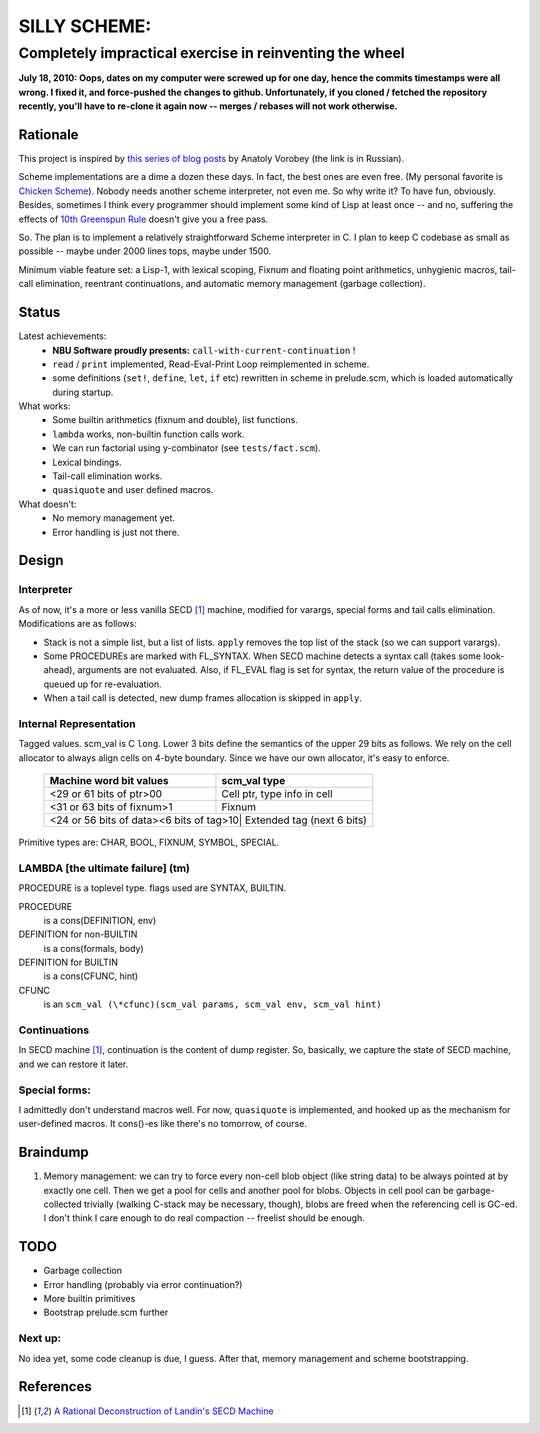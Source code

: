 =============
SILLY SCHEME:
=============

---------------------------------------------------------
Completely impractical exercise in reinventing  the wheel
---------------------------------------------------------

**July 18, 2010: Oops, dates on my computer were screwed up for one day, 
hence the commits timestamps were all wrong. I fixed it, and force-pushed 
the changes to github. Unfortunately, if you cloned / fetched the 
repository recently, you'll have to re-clone it again now -- merges / 
rebases will not work otherwise.**

Rationale
=========

This project is inspired by `this series of blog posts 
<http://avva.livejournal.com/2244437.html>`_ by Anatoly Vorobey (the link 
is in Russian).

Scheme implementations are a dime a dozen these days. In fact, the best 
ones are even free. (My personal favorite is `Chicken Scheme 
<http://callcc.org/>`_). Nobody needs another scheme interpreter, not even 
me. So why write it? To have fun, obviously. Besides, sometimes I think 
every programmer should implement some kind of Lisp at least once -- and 
no, suffering the effects of `10th Greenspun Rule 
<http://en.wikipedia.org/wiki/Greenspun's_Tenth_Rule>`_ doesn't give you a 
free pass.

So. The plan is to implement a relatively straightforward Scheme 
interpreter in C. I plan to keep C codebase as small as possible -- maybe 
under 2000 lines tops, maybe under 1500.

Minimum viable feature set: a Lisp-1, with lexical scoping, Fixnum and 
floating point arithmetics, unhygienic macros, tail-call elimination, 
reentrant continuations, and automatic memory management (garbage 
collection).

Status
======

Latest achievements:
    * **NBU Software proudly presents:** ``call-with-current-continuation`` 
      !
    * ``read`` / ``print`` implemented, Read-Eval-Print Loop reimplemented 
      in scheme.
    * some definitions (``set!``, ``define``, ``let``, ``if`` etc) 
      rewritten in scheme in prelude.scm, which is loaded automatically 
      during startup.

What works:
    * Some builtin arithmetics (fixnum and double), list functions.
    * ``lambda`` works, non-builtin function calls work.
    * We can run factorial using y-combinator (see ``tests/fact.scm``).
    * Lexical bindings.
    * Tail-call elimination works.
    * ``quasiquote`` and user defined macros.

What doesn't:
    * No memory management yet.
    * Error handling is just not there.

Design
======

Interpreter
-----------

As of now, it's a more or less vanilla SECD [#SECD]_ machine, modified for
varargs, special forms and tail calls elimination. Modifications are as 
follows:

* Stack is not a simple list, but a list of lists. ``apply`` removes the 
  top list of the stack (so we can support varargs).
* Some PROCEDUREs are marked with FL_SYNTAX. When SECD machine detects
  a syntax call (takes some look-ahead), arguments are not evaluated.
  Also, if FL_EVAL flag is set for syntax, the return value of the 
  procedure is queued up for re-evaluation.
* When a tail call is detected, new dump frames allocation is skipped 
  in ``apply``.

Internal Representation
-----------------------

Tagged values. scm_val is C ``long``. Lower 3 bits define the semantics of 
the upper 29 bits as follows. We rely on the cell allocator to always align 
cells on 4-byte boundary. Since we have our own allocator, it's easy to 
enforce.

   +----------------------------+-----------------------------------------+
   |  Machine word bit values   |        scm_val type                     |
   +============================+=========================================+
   |    <29 or 61 bits of ptr>00| Cell ptr, type info in cell             |
   +----------------------------+-----------------------------------------+
   |  <31 or 63 bits of fixnum>1| Fixnum                                  |
   +----------------------------+-----------------------------------------+
   | <24 or 56 bits of data><6 bits of tag>10| Extended tag (next 6 bits) |
   +----------------------------+-----------------------------------------+

Primitive types are: CHAR, BOOL, FIXNUM, SYMBOL, SPECIAL.

LAMBDA [the ultimate failure] (tm)
----------------------------------
PROCEDURE is a toplevel type.
flags used are SYNTAX, BUILTIN.

PROCEDURE
  is a cons(DEFINITION, env)
DEFINITION for non-BUILTIN
  is a cons(formals, body)
DEFINITION for BUILTIN
  is a cons(CFUNC, hint)
CFUNC
  is an ``scm_val (\*cfunc)(scm_val params, scm_val env, scm_val hint)``

Continuations
-------------

In SECD machine [#SECD]_, continuation is the content of dump register. So, 
basically, we capture the state of SECD machine, and we can restore it 
later.

Special forms:
--------------

I admittedly don't understand macros well. For now, ``quasiquote`` is 
implemented, and hooked up as the mechanism for user-defined macros. It 
cons()-es like there's no tomorrow, of course.

Braindump
=========

1. Memory management: we can try to force every non-cell blob object (like
   string data) to be always pointed at by exactly one cell. Then we get a 
   pool for cells and another pool for blobs. Objects in cell pool can be 
   garbage-collected trivially (walking C-stack may be necessary, though), 
   blobs are freed when the referencing cell is GC-ed. I don't think I care 
   enough to do real compaction -- freelist should be enough.

TODO
=====

* Garbage collection
* Error handling (probably via error continuation?)
* More builtin primitives
* Bootstrap prelude.scm further

Next up:
--------
No idea yet, some code cleanup is due, I guess.
After that, memory management and scheme bootstrapping.

References
==========
.. [#SECD] `A Rational Deconstruction of Landin's SECD Machine 
   <www.brics.dk/~danvy/DSc/27_BRICS-RS-03-33.pdf>`_
